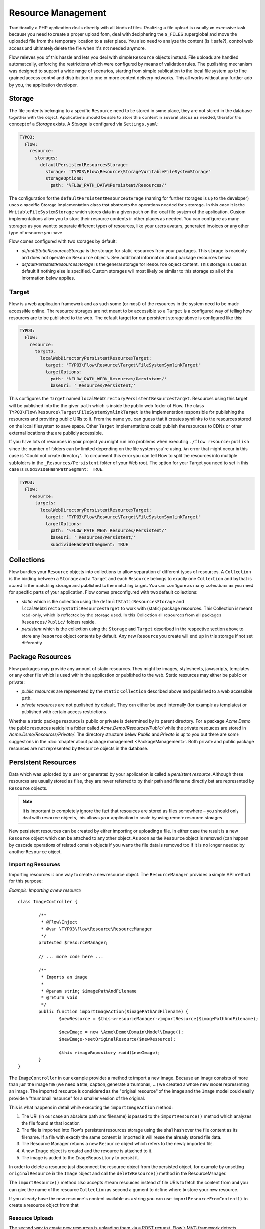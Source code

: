 ===================
Resource Management
===================

.. sectionauthor:: Christian Müller <christian.mueller@neos.io>


Traditionally a PHP application deals directly with all kinds of files. Realizing a file
upload is usually an excessive task because you need to create a proper upload form, deal
with deciphering the ``$_FILES`` superglobal and move the uploaded file from the temporary
location to a safer place. You also need to analyze the content (is it safe?), control web
access and ultimately delete the file when it's not needed anymore.

Flow relieves you of this hassle and lets you deal with simple ``Resource`` objects
instead. File uploads are handled automatically, enforcing the restrictions which were
configured by means of validation rules. The publishing mechanism was designed to support
a wide range of scenarios, starting from simple publication to the local file system up to
fine grained access control and distribution to one or more content delivery networks.
This all works without any further ado by you, the application developer.

Storage
=======

The file contents belonging to a specific ``Resource`` need to be stored in some place, they
are not stored in the database together with the object. Applications should be able to store this
content in several places as needed, therefor the concept of a *Storage* exists.
A *Storage* is configured via ``Settings.yaml``:

.. code-block:: yaml

  TYPO3:
    Flow:
      resource:
        storages:
          defaultPersistentResourcesStorage:
            storage: 'TYPO3\Flow\Resource\Storage\WritableFileSystemStorage'
            storageOptions:
              path: '%FLOW_PATH_DATA%Persistent/Resources/'

The configuration for the ``defaultPersistentResourceStorage`` (naming for further storages is up
to the developer) uses a specific Storage implementation class that abstracts the operations needed
for a storage. In this case it is the ``WritableFileSystemStorage`` which stores data in a given ``path``
on the local file system of the application. Custom implementations allow you to store their resource
contents in other places as needed. You can configure as many storages as you want to separate
different types of resources, like your users avatars, generated invoices or any other type of resource
you have.

Flow comes configured with two storages by default:

* *defaultStaticResourcesStorage* is the storage for static resources from your packages. This storage
  is readonly and does not operate on ``Resource`` objects. See additional information about package
  resources below.
* *defaultPersistentResourcesStorage* is the general storage for ``Resource`` object content. This
  storage is used as default if nothing else is specified. Custom storages will most likely be similar
  to this storage so all of the information below applies.

Target
======

Flow is a web application framework and as such some (or most) of the resources in the system need
to be made accessible online. The resource storages are not meant to be accessible so a ``Target`` is a
configured way of telling how resources are to be published to the web. The default target for our
persistent storage above is configured like this:

.. code-block:: yaml

  TYPO3:
    Flow:
      resource:
        targets:
          localWebDirectoryPersistentResourcesTarget:
            target: 'TYPO3\Flow\Resource\Target\FileSystemSymlinkTarget'
            targetOptions:
              path: '%FLOW_PATH_WEB%_Resources/Persistent/'
              baseUri: '_Resources/Persistent/'

This configures the ``Target`` named ``localWebDirectoryPersistentResourcesTarget``. Resources using this
target will be published into the the given ``path`` which is inside the public web folder of Flow.
The class ``TYPO3\Flow\Resource\Target\FileSystemSymlinkTarget`` is the implementation responsible for
publishing the resources and providing public URIs to it. From the name you can guess that it creates
symlinks to the resources stored on the local filesystem to save space. Other ``Target`` implementations
could publish the resources to CDNs or other external locations that are publicly accessible.

If you have lots of resources in your project you might run into problems when executing ``./flow resource:publish`` since the number of folders can be limited depending on the file system you're using.
An error that might occur in this case is "Could not create directory".
To circumvent this error you can tell Flow to split the resources into multiple subfolders in the ``_Resources/Persistent`` folder of your Web root.
The option for your Target you need to set in this case is ``subdivideHashPathSegment: TRUE``.

.. code-block:: yaml

  TYPO3:
    Flow:
      resource:
        targets:
          localWebDirectoryPersistentResourcesTarget:
            target: 'TYPO3\Flow\Resource\Target\FileSystemSymlinkTarget'
            targetOptions:
              path: '%FLOW_PATH_WEB%_Resources/Persistent/'
              baseUri: '_Resources/Persistent/'
              subdivideHashPathSegment: TRUE

Collections
===========

Flow bundles your ``Resource`` objects into collections to allow separation of different types of
resources. A ``Collection`` is the binding between a ``Storage`` and a ``Target`` and each ``Resource``
belongs to exactly one ``Collection`` and by that is stored in the matching storage and published to the
matching target. You can configure as many collections as you need for specific parts of your application.
Flow comes preconfigured with two default collections:

* *static* which is the collection using the ``defaultStaticResourcesStorage`` and
  ``localWebDirectoryStaticResourcesTarget`` to work with (static) package resources. This Collection
  is meant read-only, which is reflected by the storage used. In this Collection all resources from all
  packages ``Resources/Public/`` folders reside.
* *persistent* which is the collection using the ``Storage`` and ``Target`` described in the respective
  section above to store any ``Resource`` object contents by default. Any new ``Resource`` you create will
  end up in this storage if not set differently.


Package Resources
=================

Flow packages may provide any amount of static resources. They might be images,
stylesheets, javascripts, templates or any other file which is used within the application
or published to the web. Static resources may either be public or private:

* *public resources* are represented by the ``static`` ``Collection`` described above and published to
  a web accessible path.
* *private resources* are not published by default. They can either be used internally (for
  example as templates) or published with certain access restrictions.

Whether a static package resource is public or private is determined by its parent
directory. For a package *Acme.Demo* the public resources reside in a folder called
*Acme.Demo/Resources/Public/* while the private resources are stored in
*Acme.Demo/Resources/Private/*. The directory structure below *Public* and *Private* is up
to you but there are some suggestions in the :doc:`chapter about package management <PackageManagement>`.
Both private and public package resources are not represented by ``Resource`` objects in the database.


Persistent Resources
====================

Data which was uploaded by a user or generated by your application is called a *persistent
resource*. Although these resources are usually stored as files, they are never referred
to by their path and filename directly but are represented by ``Resource`` objects.

.. note::
  It is important to completely ignore the fact that resources are stored as files
  somewhere – you should only deal with resource objects, this allows your application to scale by
  using remote resource storages.

New persistent resources can be created by either importing or uploading a file. In either
case the result is a new ``Resource`` object which can be attached to any other object. As soon as the
``Resource`` object is removed (can happen by cascade operations of related domain objects if you want)
the file data is removed too if it is no longer needed by another ``Resource`` object.

Importing Resources
-------------------

Importing resources is one way to create a new resource object. The ``ResourceManager``
provides a simple API method for this purpose:

*Example: Importing a new resource* ::

	class ImageController {

		/**
		 * @Flow\Inject
		 * @var \TYPO3\Flow\Resource\ResourceManager
		 */
		protected $resourceManager;

		// ... more code here ...

		/**
		 * Imports an image
		 *
		 * @param string $imagePathAndFilename
		 * @return void
		 */
		public function importImageAction($imagePathAndFilename) {
			$newResource = $this->resourceManager->importResource($imagePathAndFilename);

			$newImage = new \Acme\Demo\Domain\Model\Image();
			$newImage->setOriginalResource($newResource);

			$this->imageRepository->add($newImage);
		}
	}

The ``ImageController`` in our example provides a method to import a new image. Because an
image consists of more than just the image file (we need a title, caption, generate a
thumbnail, ...) we created a whole new model representing an image. The imported resource
is considered as the "original resource" of the image and the ``Image`` model could easily
provide a "thumbnail resource" for a smaller version of the original.

This is what happens in detail while executing the ``importImageAction`` method:

#. The URI (in our case an absolute path and filename) is passed to the ``importResource()``
   method which analyzes the file found at that location.
#. The file is imported into Flow's persistent resources storage using the sha1 hash over
   the file content as its filename. If a file with exactly the same content is imported
   it will reuse the already stored file data.
#. The Resource Manager returns a new ``Resource`` object which refers to the newly
   imported file.
#. A new ``Image`` object is created and the resource is attached to it.
#. The image is added to the ``ImageRepository`` to persist it.

In order to delete a resource just disconnect the resource object from the persisted
object, for example by unsetting ``originalResource`` in the ``Image`` object and call the
``deleteResource()`` method in the ResourceManager.

The ``importResource()`` method also accepts stream resources instead of file URIs to fetch the
content from and you can give the name of the resource ``Collection`` as second argument to define
where to store your new resource.

If you already have the new resource`s content available as a string you can use
``importResourceFromContent()`` to create a resource object from that.


Resource Uploads
----------------

The second way to create new resources is uploading them via a POST request. Flow's MVC
framework detects incoming file uploads and automatically converts them into ``Resource``
objects. In order to persist an uploaded resource you only need to persist the resulting
object.

Consider the following Fluid template:

.. code-block:: xml

	<f:form method="post" action="create" object="{newImage}" objectName="newImage"
		enctype="multipart/form-data">
		<f:form.textfield property="title" value="My image title" />
		<f:form.upload property="originalResource" />
		<f:form.submit value="Submit new image"/>
	</f:form>


This form allows for submitting a new image which consists of an image title and the image
resource (e.g. a JPEG file). The following controller can handle the submission of the above
form::

	class ImageController {

	   /**
	    * Creates a new image
	    *
	    * @param \Acme\Demo\Domain\Model\Image $newImage The new image
	    * @return void
	    */
	   public function createAction(\Acme\Demo\Domain\Model\Image $newImage) {
	      $this->imageRepository->add($newImage);
	      $this->forward('index');
	   }
	}

Provided that the ``Image`` class has a ``$title`` and a ``$originalResource`` property and
that they are accessible through ``setTitle()`` and ``setOriginalResource()`` respectively the
above code will work just as expected::

	use Doctrine\ORM\Mapping as ORM;

	class Image {

	   /**
	    * @var string
	    */
	   protected $title;

	   /**
	    * @var \TYPO3\Flow\Resource\Resource
	    * @ORM\OneToOne
	    */
	   protected $originalResource;

	   /**
	    * @param string $title
	    * @return void
	    */
	   public function setTitle($title) {
	      $this->title = $title;
	   }

	   /**
	    * @return string
	    */
	   public function getTitle() {
	      return $this->title;
	   }

	   /**
	    * @param \TYPO3\Flow\Resource\Resource $originalResource
	    * @return void
	    */
	   public function setOriginalResource(\TYPO3\Flow\Resource\Resource $originalResource) {
	      $this->originalResource = $originalResource;
	   }

	   /**
	    * @return \TYPO3\Flow\Resource\Resource
	    */
	   public function getOriginalResource() {
	      return $this->originalResource;
	   }
	}

All resources are imported into the default *persistent* ``Collection`` if nothing else was configured.
You can either set an alternative collection name in the template.

.. code-block:: xml

	<f:form method="post" action="create" object="{newImage}" objectName="newImage"
		enctype="multipart/form-data">
		<f:form.textfield property="title" value="My image title" />
		<f:form.upload property="originalResource" collection="images" />
		<f:form.submit value="Submit new image"/>
	</f:form>

Or you can define it in your property mapping configuration like this::

	$propertyMappingConfiguration
		->forProperty('originalResource')
		->setTypeConverterOption(
			\TYPO3\Flow\Resource\ResourceTypeConverter::class,
			\TYPO3\Flow\Resource\ResourceTypeConverter::CONFIGURATION_COLLECTION_NAME,
			'images'
		);

Both variants would import the uploaded resource into a collection named *images*.
All import methods in the ``ResourceManager`` described above allow setting the collection as well.

.. tip::
	If you want to see the internals of file uploads you can check the ``ResourceTypeConverter`` code.


Accessing Resources
===================

There are multiple ways of accessing your resource`s data depending on what you want to do.
Either you need a web accessible URI to a resource to display or link to it or you need the raw data
to process it further (like image manipulation for example).

To provide URIs your resources have to be published. For newly created ``Resource`` objects this happens
automatically. Package resources have to be published at least once by running the ``resource:publish``
command:

.. code-block:: none

	path$ ./flow resource:publish

This will publish all collections, you can also just publish the *static* ``Collection`` by using the
``--collection`` argument.


.. admonition:: Why Flow uses symbolic links by default

  Publishing resources basically means copying files from the ``Storage`` location to the ``Target``.
  In the default configuration Flow instead creates symbolic links, making the resources
  consume less disk space and work faster. By changing the ``Target`` configuration you can change this.

Package Resources
-----------------

Static resources (provided by packages) need to be published by the ``resource:publish`` command.
If you do not change the default configuration the whole ``Resources/Public/`` folder is symlinked, which
means you probably never need to publish again. If you configure some other ``Target`` make sure to
publish the *static* collection whenever your package resources change.

To get the URI to a published package resource you can use the ``getPublicPersistentResourceUri()``
method in the ``ResourceManager`` like this:

.. code-block:: php

	$resourceUri = $this->resourceManager->getPublicPackageResourceUri('Acme.Demo', 'Images/Icons/FooIcon.png');

The same can be done in Fluid templates by using the the built-in resource ViewHelper:

.. code-block:: html

	<img src="{f:uri.resource(path: 'Images/Icons/FooIcon.png', package: 'Acme.Demo')}" />

Note that the ``package`` parameter is optional and defaults to the
package containing the currently active controller.

.. warning::

	Although it might be a tempting shortcut, never refer to the resource files directly
	through a URL like ``_Resources/Static/Packages/Acme.Demo/Images/Icons/FooIcon.png``
	because you can't really rely on this path. Always use the resource view helper
	instead.

Persistent Resources
--------------------

Persistent resources are published on creation to the configured ``Target``. To get the URI for it
you can rely on the ``ResourceManager`` and use the ``getPublicPersistentResourceUri`` method with
your resource object::

	$resourceUri = $this->resourceManager->getPublicPersistentResourceUri($image->getOriginalResource());

Again in a Fluid template the resource ViewHelper generates the URI for you:

.. code-block:: html

	<img src="{f:uri.resource(resource: image.originalResource)}" />

A persistent resource published to the default ``Target`` is accessible through a web URI like
``http://example.local/_Resources/Persistent/107bed85ba5e9bae0edbae879bbc2c26d72033ab/your_filename.jpg``.
One advantage of using the sha1 hash of the resource content as part of the path is that once the
resource changes it gets a new path and is displayed correctly regardless of the cache
settings in the user's web browser.

If you need to access a resource`s data directly in your code you can aquire a stream via the ``getStream()``
method of the ``Resource`` object. If a stream is not enough and you need a file path to work with
the ``createTemporaryLocalCopy()`` will return one for you.

.. warning::
  The file in the path returned by ``createTemporaryLocalCopy()`` is just valid for the current
  request and also just for reading. You should neither delete nor write to this temporary file.
  Also don't store this path.

Resource Stream Wrapper
=======================

Static resources are often used by packages internally. Typical use cases are templates,
XML, YAML or other data files and images for further processing. You might be tempted to
refer to these files by using one of the ``FLOW_PATH_*`` constants or by creating a path
relative to your package. A much better and more convenient way is using Flow's built-in
package resources stream wrapper.

The following example reads the content of the file
``Acme.Demo/Resources/Private/Templates/SomeTemplate.html`` into a variable:

*Example: Accessing static resources* ::

	$template = file_get_contents(
		'resource://Acme.Demo/Private/Templates/SomeTemplate.html'
	);

Some situations might require access to persistent resources. The resource stream wrapper also supports
this. To use this feature, just pass the resource hash:

*Example: Accessing persisted resources* ::

	$imageFile = file_get_contents('resource://' . $resource);

Note that you need to have a ``Resource`` object in order to access its file and that the
above example only works because ``Resource`` provides a ``__toString()`` method which
returns the resource's hash. This hash can also be accessed by using ``$resource->getSha1()``.

You are encouraged to use this stream wrapper wherever you need to access a static or
persistent resource in your PHP code.

Publishing to a Content Delivery Network (CDN)
==============================================

Flow can publish resources to Content Delivery Networks or other remote services by using specialized connectors.

First you need to install your desired connector (a third-party package which usually can be obtained through
packagist.org9 configure it according to its documentation (provide correct credentials etc).

Once the connector package is in place, you add a new publishing target which uses that connect and assign this target
to your collection.

.. code-block:: yaml

  TYPO3:
    Flow:
      resource:
        collections:
          persistent:
            target: 'cloudFrontPersistentResourcesTarget'
        targets:
          cloudFrontPersistentResourcesTarget:
            target: 'Flownative\Aws\S3\S3Target'
            targetOptions:
              bucket: 'media.example.com'
              keyPrefix: '/'
              baseUri: 'https://abc123def456.cloudfront.net/'

Since the new publishing target will be empty initially, you need to publish your assets to the new target by using
the  ``resource:publish`` command:

.. code-block:: none

    path$ ./flow resource:publish

This command will upload your files to the target and use the calculated remote URL for all your assets from now on.


Switching the storage of a collection (move to CDN)
===================================================

If you want to migrate from your default local filesystem storage to a remote storage, you need to copy
all your existing persistent resources to that new storage and use that storage afterwards by default.

You start by adding a new storage with the desired driver that connects the resource management to your CDN.
As you might want also want to serve your assets by the remote storage system, you also add a target that
contains your published resources (as with local storage this can't be the same as the storage).

.. code-block:: yaml

  TYPO3:
    Flow:
      resource:
        storages:
          s3PersistentResourcesStorage:
            storage: 'Flownative\Aws\S3\S3Storage'
            storageOptions:
              bucket: 'storage.example.com'
              keyPrefix: 'my/assets/'
        targets:
          s3PersistentResourcesTarget:
            target: 'Flownative\Aws\S3\S3Target'
            targetOptions:
              bucket: 'media.example.com'
              keyPrefix: '/'
              baseUri: 'https://abc123def456.cloudfront.net/'

In order to copy the resources to the new storage we need a temporary collection that uses the storage and the new
publication target.

.. code-block:: yaml

  TYPO3:
    Flow:
      resource:
        collections:
          tmpNewCollection:
            storage: 's3PersistentResourcesStorage'
            target: 's3PersistentResourcesTarget'

Now you can use the ``resource:copy`` command:

.. code-block:: none

    path$ ./flow resource:copy --publish persistent tmpNewCollection

This will copy all your files from your current storage (local filesystem) to the new remote storage.
The ``--publish`` flag means that this command also publishes all the resources to the new target, and you have the
same state on your current storage and publication target as on the new one.

Now you can overwrite your old collection configuration and remove the temporary one:

.. code-block:: yaml

  TYPO3:
    Flow:
      resource:
        collections:
          persistent:
            storage: 's3PersistentResourcesStorage'
            target: 's3PersistentResourcesTarget'

Clear caches and you're done.
